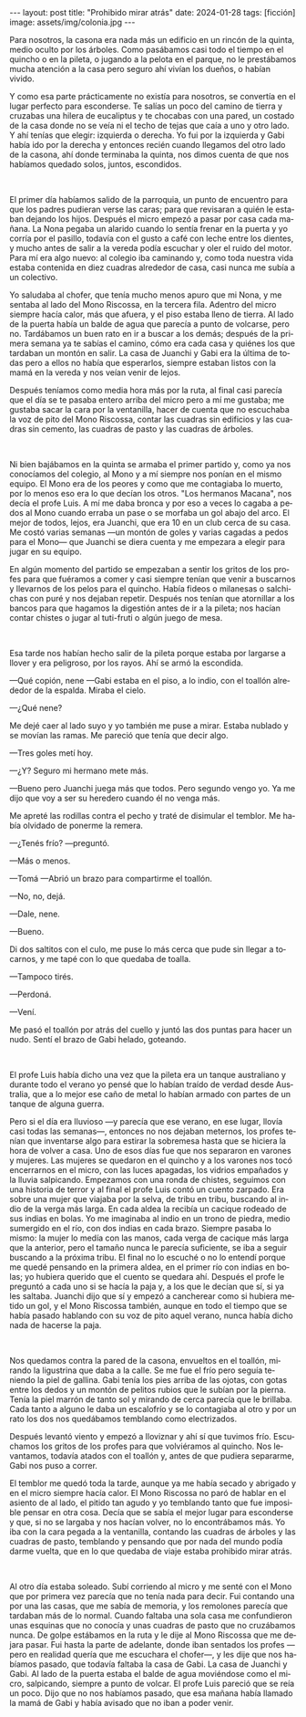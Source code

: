 #+OPTIONS: toc:nil num:nil
#+LANGUAGE: es
#+BEGIN_EXPORT html
---
layout: post
title: "Prohibido mirar atrás"
date: 2024-01-28
tags: [ficción]
image: assets/img/colonia.jpg
---
#+END_EXPORT

Para nosotros, la casona era nada más un edificio en un rincón de la quinta, medio oculto por los árboles. Como pasábamos casi todo el tiempo en el quincho o en la pileta, o jugando a la pelota en el parque, no le prestábamos mucha atención a la casa pero seguro ahí vivían los dueños, o habían vivido.

Y como esa parte prácticamente no existía para nosotros, se convertía en el lugar perfecto para esconderse. Te salías un poco del camino de tierra y cruzabas una hilera de eucaliptus y te chocabas con una pared, un costado de la casa donde no se veía ni el techo de tejas que caía a uno y otro lado. Y ahí tenías que elegir: izquierda o derecha. Yo fui por la izquierda y Gabi había ido por la derecha y entonces recién cuando llegamos del otro lado de la casona, ahí donde terminaba la quinta, nos dimos cuenta de que nos habíamos quedado solos, juntos, escondidos.

#+BEGIN_EXPORT html
<br/>
<div></div>
#+END_EXPORT


El primer día habíamos salido de la parroquia, un punto de encuentro para que los padres pudieran verse las caras; para que revisaran a quién le estaban dejando los hijos. Después el micro empezó a pasar por casa cada mañana. La Nona pegaba un alarido cuando lo sentía frenar en la puerta y yo corría por el pasillo, todavía con el gusto a café con leche entre los dientes, y mucho antes de salir a la vereda podía escuchar y oler el ruido del motor. Para mí era algo nuevo: al colegio iba caminando y, como toda nuestra vida estaba contenida en diez cuadras alrededor de casa, casi nunca me subía a un colectivo.

Yo saludaba al chofer, que tenía mucho menos apuro que mi Nona, y me sentaba al lado del Mono Riscossa, en la tercera fila. Adentro del micro siempre hacía calor, más que afuera, y el piso estaba lleno de tierra. Al lado de la puerta había un balde de agua que parecía a punto de volcarse, pero no. Tardábamos un buen rato en ir a buscar a los demás; después de la primera semana ya te sabías el camino, cómo era cada casa y quiénes los que tardaban un montón en salir. La casa de Juanchi y Gabi era la última de todas pero a ellos no había que esperarlos, siempre estaban listos con la mamá en la vereda y nos veían venir de lejos.

Después teníamos como media hora más por la ruta, al final casi parecía que el día se te pasaba entero arriba del micro pero a mí me gustaba; me gustaba sacar la cara por la ventanilla, hacer de cuenta que no escuchaba la voz de pito del Mono Riscossa, contar las cuadras sin edificios y las cuadras sin cemento, las cuadras de pasto y las cuadras de árboles.

#+BEGIN_EXPORT html
<br/>
<div></div>
#+END_EXPORT


Ni bien bajábamos en la quinta se armaba el primer partido y, como ya nos conocíamos del colegio, al Mono y a mí siempre nos ponían en el mismo equipo. El Mono era de los peores y como que me contagiaba lo muerto, por lo menos eso era lo que decían los otros. "Los hermanos Macana", nos decía el profe Luis. A mí me daba bronca y por eso a veces lo cagaba a pedos al Mono cuando erraba un pase o se morfaba un gol abajo del arco. El mejor de todos, lejos, era Juanchi, que era 10 en un club cerca de su casa. Me costó varias semanas —un montón de goles y varias cagadas a pedos para el Mono— que Juanchi se diera cuenta y me empezara a elegir para jugar en su equipo.

En algún momento del partido se empezaban a sentir los gritos de los profes para que fuéramos a comer y casi siempre tenían que venir a buscarnos y llevarnos de los pelos para el quincho. Había fideos o milanesas o salchichas con puré y nos dejaban repetir. Después nos tenían que atornillar a los bancos para que hagamos la digestión antes de ir a la pileta; nos hacían contar chistes o jugar al tuti-fruti o algún juego de mesa.

#+BEGIN_EXPORT html
<br/>
<div></div>
#+END_EXPORT


Esa tarde nos habían hecho salir de la pileta porque estaba por largarse a llover y era peligroso, por los rayos. Ahí se armó la escondida.

—Qué copión, nene —Gabi estaba en el piso, a lo indio, con el toallón alrededor de la espalda. Miraba el cielo.

—¿Qué nene?

Me dejé caer al lado suyo y yo también me puse a mirar. Estaba nublado y se movían las ramas. Me pareció que tenía que decir algo.

—Tres goles metí hoy.

—¿Y? Seguro mi hermano mete más.

—Bueno pero Juanchi juega más que todos. Pero segundo vengo yo. Ya me dijo que voy a ser su heredero cuando él no venga más.

Me apreté las rodillas contra el pecho y traté de disimular el temblor. Me había olvidado de ponerme la remera.

—¿Tenés frío? —preguntó.

—Más o menos.

—Tomá —Abrió un brazo para compartirme el toallón.

—No, no, dejá.

—Dale, nene.

—Bueno.

Di dos saltitos con el culo, me puse lo más cerca que pude sin llegar a tocarnos, y me tapé con lo que quedaba de toalla.

—Tampoco tirés.

—Perdoná.

—Vení.

Me pasó el toallón por atrás del cuello y juntó las dos puntas para hacer un nudo. Sentí el brazo de Gabi helado, goteando.

#+BEGIN_EXPORT html
<br/>
<div></div>
#+END_EXPORT


El profe Luis había dicho una vez que la pileta era un tanque australiano y durante todo el verano yo pensé que lo habían traído de verdad desde Australia, que a lo mejor ese caño de metal lo habían armado con partes de un tanque de alguna guerra.

Pero si el día era lluvioso —y parecía que ese verano, en ese lugar, llovía casi todas las semanas—, entonces no nos dejaban meternos, los profes tenían que inventarse algo para estirar la sobremesa hasta que se hiciera la hora de volver a casa. Uno de esos días fue que nos separaron en varones y mujeres. Las mujeres se quedaron en el quincho y a los varones nos tocó encerrarnos en el micro, con las luces apagadas, los vidrios empañados y la lluvia salpicando. Empezamos con una ronda de chistes, seguimos con una historia de terror y al final el profe Luis contó un cuento zarpado. Era sobre una mujer que viajaba por la selva, de tribu en tribu, buscando al indio de la verga más larga. En cada aldea la recibía un cacique rodeado de sus indias en bolas. Yo me imaginaba al indio en un trono de piedra, medio sumergido en el río, con dos indias en cada brazo. Siempre pasaba lo mismo: la mujer lo medía con las manos, cada verga de cacique más larga que la anterior, pero el tamaño nunca le parecía suficiente, se iba a seguir buscando a la próxima tribu. El final no lo escuché o no lo entendí porque me quedé pensando en la primera aldea, en el primer río con indias en bolas; yo hubiera querido que el cuento se quedara ahí. Después el profe le preguntó a cada uno si se hacía la paja y, a los que le decían que sí, si ya les saltaba. Juanchi dijo que sí y empezó a cancherear como si hubiera metido un gol, y el Mono Riscossa también, aunque en todo el tiempo que se había pasado hablando con su voz de pito aquel verano, nunca había dicho nada de hacerse la paja.

#+BEGIN_EXPORT html
<br/>
<div></div>
#+END_EXPORT


Nos quedamos contra la pared de la casona, envueltos en el toallón, mirando la ligustrina que daba a la calle. Se me fue el frío pero seguía teniendo la piel de gallina. Gabi tenía los pies arriba de las ojotas, con gotas entre los dedos y un montón de pelitos rubios que le subían por la pierna. Tenía la piel marrón de tanto sol y mirando de cerca parecía que le brillaba. Cada tanto a alguno le daba un escalofrío y se lo contagiaba al otro y por un rato los dos nos quedábamos temblando como electrizados.

Después levantó viento y empezó a lloviznar y ahí sí que tuvimos frío. Escuchamos los gritos de los profes para que volviéramos al quincho. Nos levantamos, todavía atados con el toallón y, antes de que pudiera separarme, Gabi nos puso a correr.

El temblor me quedó toda la tarde, aunque ya me había secado y abrigado y en el micro siempre hacía calor. El Mono Riscossa no paró de hablar en el asiento de al lado, el pitido tan agudo y yo temblando tanto que fue imposible pensar en otra cosa. Decía que se sabía el mejor lugar para esconderse y que, si no se largaba y nos hacían volver, no lo encontrábamos más. Yo iba con la cara pegada a la ventanilla, contando las cuadras de árboles y las cuadras de pasto, temblando y pensando que por nada del mundo podía darme vuelta, que en lo que quedaba de viaje estaba prohibido mirar atrás.

#+BEGIN_EXPORT html
<br/>
<div></div>
#+END_EXPORT


Al otro día estaba soleado. Subí corriendo al micro y me senté con el Mono que por primera vez parecía que no tenía nada para decir. Fui contando una por una las casas, que me sabía de memoria, y los remolones parecía que tardaban más de lo normal. Cuando faltaba una sola casa me confundieron unas esquinas que no conocía y unas cuadras de pasto que no cruzábamos nunca. De golpe estábamos en la ruta y le dije al Mono Riscossa que me dejara pasar. Fui hasta la parte de adelante, donde iban sentados los profes —pero en realidad quería que me escuchara el chofer—, y les dije que nos habíamos pasado, que todavía faltaba la casa de Gabi. La casa de Juanchi y Gabi. Al lado de la puerta estaba el balde de agua moviéndose como el micro, salpicando, siempre a punto de volcar. El profe Luis pareció que se reía un poco. Dijo que no nos habíamos pasado, que esa mañana había llamado la mamá de Gabi y había avisado que no iban a poder venir.
